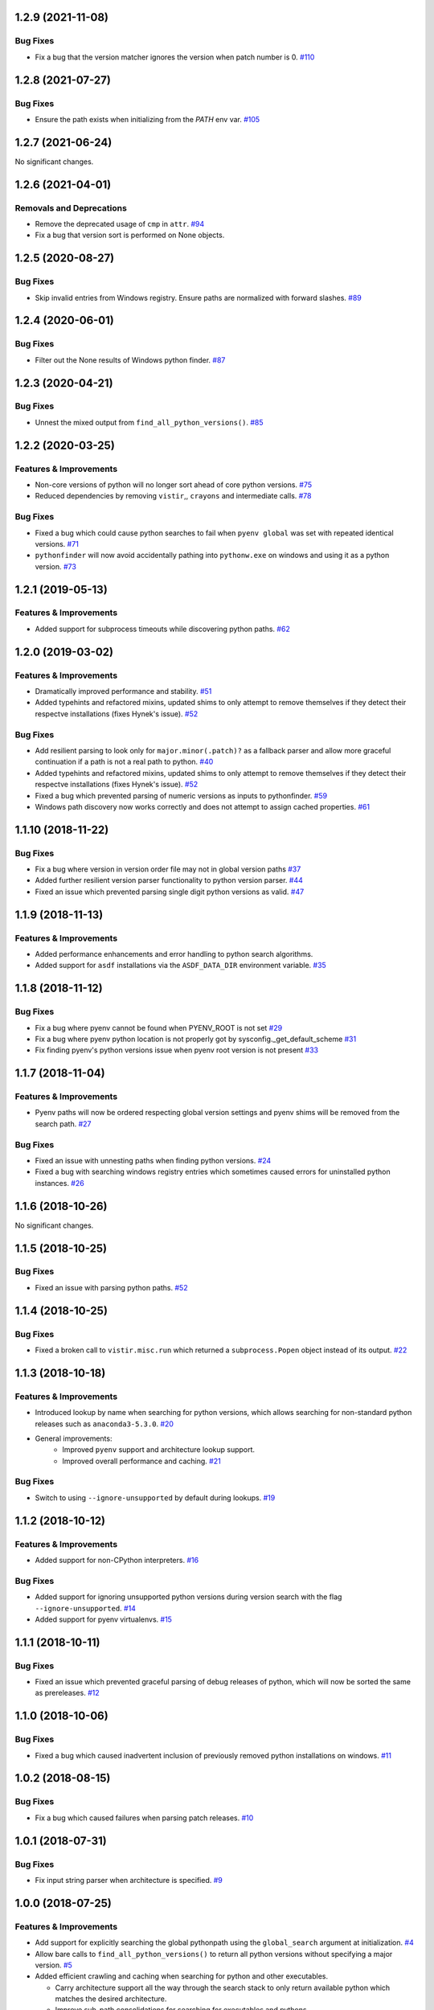 1.2.9 (2021-11-08)
==================

Bug Fixes
---------

- Fix a bug that the version matcher ignores the version when patch number is 0.  `#110 <https://github.com/sarugaku/pythonfinder/issues/110>`_


1.2.8 (2021-07-27)
==================

Bug Fixes
---------

- Ensure the path exists when initializing from the `PATH` env var.  `#105 <https://github.com/sarugaku/pythonfinder/issues/105>`_


1.2.7 (2021-06-24)
==================

No significant changes.


1.2.6 (2021-04-01)
==================

Removals and Deprecations
-------------------------

- Remove the deprecated usage of ``cmp`` in ``attr``.  `#94 <https://github.com/sarugaku/pythonfinder/issues/94>`_
- Fix a bug that version sort is performed on None objects.


1.2.5 (2020-08-27)
==================

Bug Fixes
---------

- Skip invalid entries from Windows registry.
  Ensure paths are normalized with forward slashes.  `#89 <https://github.com/sarugaku/pythonfinder/issues/89>`_


1.2.4 (2020-06-01)
==================

Bug Fixes
---------

- Filter out the None results of Windows python finder.  `#87 <https://github.com/sarugaku/pythonfinder/issues/87>`_


1.2.3 (2020-04-21)
==================

Bug Fixes
---------

- Unnest the mixed output from ``find_all_python_versions()``.  `#85 <https://github.com/sarugaku/pythonfinder/issues/85>`_


1.2.2 (2020-03-25)
==================

Features & Improvements
-----------------------

- Non-core versions of python will no longer sort ahead of core python versions.  `#75 <https://github.com/sarugaku/pythonfinder/issues/75>`_

- Reduced dependencies by removing ``vistir``,, ``crayons`` and intermediate calls.  `#78 <https://github.com/sarugaku/pythonfinder/issues/78>`_


Bug Fixes
---------

- Fixed a bug which could cause python searches to fail when ``pyenv global`` was set with repeated identical versions.  `#71 <https://github.com/sarugaku/pythonfinder/issues/71>`_

- ``pythonfinder`` will now avoid accidentally pathing into ``pythonw.exe`` on windows and using it as a python version.  `#73 <https://github.com/sarugaku/pythonfinder/issues/73>`_


1.2.1 (2019-05-13)
==================

Features & Improvements
-----------------------

- Added support for subprocess timeouts while discovering python paths.  `#62 <https://github.com/sarugaku/pythonfinder/issues/62>`_


1.2.0 (2019-03-02)
==================

Features & Improvements
-----------------------

- Dramatically improved performance and stability.  `#51 <https://github.com/sarugaku/pythonfinder/issues/51>`_

- Added typehints and refactored mixins, updated shims to only attempt to remove themselves if they detect their respectve installations (fixes Hynek's issue).  `#52 <https://github.com/sarugaku/pythonfinder/issues/52>`_


Bug Fixes
---------

- Add resilient parsing to look only for ``major.minor(.patch)?`` as a fallback parser and allow more graceful continuation if a path is not a real path to python.  `#40 <https://github.com/sarugaku/pythonfinder/issues/40>`_

- Added typehints and refactored mixins, updated shims to only attempt to remove themselves if they detect their respectve installations (fixes Hynek's issue).  `#52 <https://github.com/sarugaku/pythonfinder/issues/52>`_

- Fixed a bug which prevented parsing of numeric versions as inputs to pythonfinder.  `#59 <https://github.com/sarugaku/pythonfinder/issues/59>`_

- Windows path discovery now works correctly and does not attempt to assign cached properties.  `#61 <https://github.com/sarugaku/pythonfinder/issues/61>`_


1.1.10 (2018-11-22)
===================

Bug Fixes
---------

- Fix a bug where version in version order file may not in global version paths  `#37 <https://github.com/sarugaku/pythonfinder/issues/37>`_

- Added further resilient version parser functionality to python version parser.  `#44 <https://github.com/sarugaku/pythonfinder/issues/44>`_

- Fixed an issue which prevented parsing single digit python versions as valid.  `#47 <https://github.com/sarugaku/pythonfinder/issues/47>`_


1.1.9 (2018-11-13)
==================

Features & Improvements
-----------------------

- Added performance enhancements and error handling to python search algorithms.
- Added support for ``asdf`` installations via the ``ASDF_DATA_DIR`` environment variable.  `#35 <https://github.com/sarugaku/pythonfinder/issues/35>`_


1.1.8 (2018-11-12)
==================

Bug Fixes
---------

- Fix a bug where pyenv cannot be found when PYENV_ROOT is not set  `#29 <https://github.com/sarugaku/pythonfinder/issues/29>`_

- Fix a bug where pyenv python location is not properly got by sysconfig._get_default_scheme  `#31 <https://github.com/sarugaku/pythonfinder/issues/31>`_

- Fix finding pyenv's python versions issue when pyenv root version is not present  `#33 <https://github.com/sarugaku/pythonfinder/issues/33>`_


1.1.7 (2018-11-04)
==================

Features & Improvements
-----------------------

- Pyenv paths will now be ordered respecting global version settings and pyenv shims will be removed from the search path.  `#27 <https://github.com/sarugaku/pythonfinder/issues/27>`_


Bug Fixes
---------

- Fixed an issue with unnesting paths when finding python versions.  `#24 <https://github.com/sarugaku/pythonfinder/issues/24>`_

- Fixed a bug with searching windows registry entries which sometimes caused errors for uninstalled python instances.  `#26 <https://github.com/sarugaku/pythonfinder/issues/26>`_


1.1.6 (2018-10-26)
==================

No significant changes.


1.1.5 (2018-10-25)
==================

Bug Fixes
---------

- Fixed an issue with parsing python paths.  `#52 <https://github.com/sarugaku/pythonfinder/issues/52>`_


1.1.4 (2018-10-25)
==================

Bug Fixes
---------

- Fixed a broken call to ``vistir.misc.run`` which returned a ``subprocess.Popen`` object instead of its output.  `#22 <https://github.com/sarugaku/pythonfinder/issues/22>`_


1.1.3 (2018-10-18)
==================

Features & Improvements
-----------------------

- Introduced lookup by name when searching for python versions, which allows searching for non-standard python releases such as ``anaconda3-5.3.0``.  `#20 <https://github.com/sarugaku/pythonfinder/issues/20>`_

- General improvements:
    - Improved ``pyenv`` support and architecture lookup support.
    - Improved overall performance and caching.  `#21 <https://github.com/sarugaku/pythonfinder/issues/21>`_


Bug Fixes
---------

- Switch to using ``--ignore-unsupported`` by default during lookups.  `#19 <https://github.com/sarugaku/pythonfinder/issues/19>`_


1.1.2 (2018-10-12)
==================

Features & Improvements
-----------------------

- Added support for non-CPython interpreters.  `#16 <https://github.com/sarugaku/pythonfinder/issues/16>`_


Bug Fixes
---------

- Added support for ignoring unsupported python versions during version search with the flag ``--ignore-unsupported``.  `#14 <https://github.com/sarugaku/pythonfinder/issues/14>`_

- Added support for pyenv virtualenvs.  `#15 <https://github.com/sarugaku/pythonfinder/issues/15>`_


1.1.1 (2018-10-11)
==================

Bug Fixes
---------

- Fixed an issue which prevented graceful parsing of debug releases of python, which will now be sorted the same as prereleases.  `#12 <https://github.com/sarugaku/pythonfinder/issues/12>`_


1.1.0 (2018-10-06)
==================

Bug Fixes
---------

- Fixed a bug which caused inadvertent inclusion of previously removed python installations on windows.  `#11 <https://github.com/sarugaku/pythonfinder/issues/11>`_


1.0.2 (2018-08-15)
==================

Bug Fixes
---------

- Fix a bug which caused failures when parsing patch releases.  `#10 <https://github.com/sarugaku/pythonfinder/issues/10>`_


1.0.1 (2018-07-31)
==================

Bug Fixes
---------

- Fix input string parser when architecture is specified.  `#9 <https://github.com/sarugaku/pythonfinder/issues/9>`_


1.0.0 (2018-07-25)
==================

Features & Improvements
-----------------------

- Add support for explicitly searching the global pythonpath using the ``global_search`` argument at initialization.  `#4 <https://github.com/sarugaku/pythonfinder/issues/4>`_

- Allow bare calls to ``find_all_python_versions()`` to return all python versions without specifying a major version.  `#5 <https://github.com/sarugaku/pythonfinder/issues/5>`_

- Added efficient crawling and caching when searching for python and other executables.

  - Carry architecture support all the way through the search stack to only return available python which matches the desired architecture.
  - Improve sub-path consolidations for searching for executables and pythons.
  - Use lazy loading of python versions to avoid unnecessary subprocess calls.  `#8 <https://github.com/sarugaku/pythonfinder/issues/8>`_


Bug Fixes
---------

- Fixed a bug which caused version checks on older python versions to fail due to encoding issues.  `#3 <https://github.com/sarugaku/pythonfinder/issues/3>`_

- Prevent use of ``VIRTUAL_ENV`` as a search location when ``global_search`` is ``False``.  `#4 <https://github.com/sarugaku/pythonfinder/issues/4>`_

- Fixed an issue which sometimes caused pythonfinder to prefer prerelease versions.  `#7 <https://github.com/sarugaku/pythonfinder/issues/7>`_
